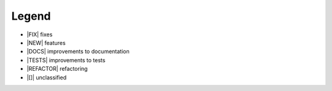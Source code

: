 Legend
===========

- |FIX| fixes
- |NEW| features
- |DOCS|  improvements to documentation
- |TESTS| improvements to tests
- |REFACTOR| refactoring
- |[]|  unclassified
